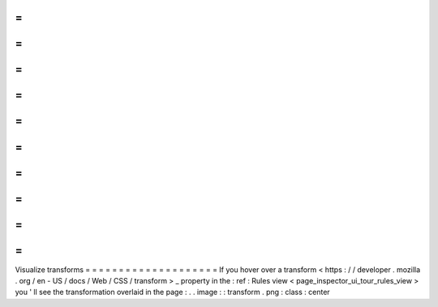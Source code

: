 =
=
=
=
=
=
=
=
=
=
=
=
=
=
=
=
=
=
=
=
Visualize
transforms
=
=
=
=
=
=
=
=
=
=
=
=
=
=
=
=
=
=
=
=
If
you
hover
over
a
transform
<
https
:
/
/
developer
.
mozilla
.
org
/
en
-
US
/
docs
/
Web
/
CSS
/
transform
>
_
property
in
the
:
ref
:
Rules
view
<
page_inspector_ui_tour_rules_view
>
you
'
ll
see
the
transformation
overlaid
in
the
page
:
.
.
image
:
:
transform
.
png
:
class
:
center
